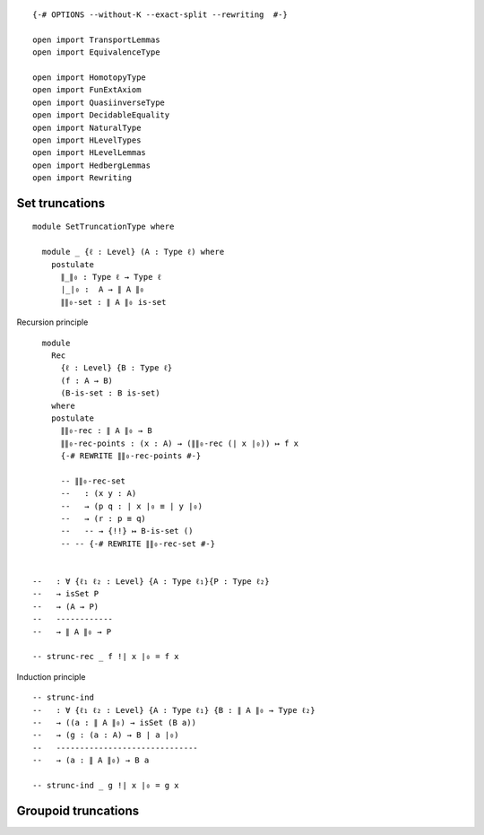 ::

   {-# OPTIONS --without-K --exact-split --rewriting  #-}

   open import TransportLemmas
   open import EquivalenceType

   open import HomotopyType
   open import FunExtAxiom
   open import QuasiinverseType
   open import DecidableEquality
   open import NaturalType
   open import HLevelTypes
   open import HLevelLemmas
   open import HedbergLemmas
   open import Rewriting

Set truncations
~~~~~~~~~~~~~~~

::

   module SetTruncationType where

     module _ {ℓ : Level} (A : Type ℓ) where
       postulate
         ∥_∥₀ : Type ℓ → Type ℓ
         ∣_∣₀ :  A → ∥ A ∥₀
         ∥∥₀-set : ∥ A ∥₀ is-set

Recursion principle

::

       module
         Rec
           {ℓ : Level} {B : Type ℓ}
           (f : A → B)
           (B-is-set : B is-set)
         where
         postulate
           ∥∥₀-rec : ∥ A ∥₀ → B
           ∥∥₀-rec-points : (x : A) → (∥∥₀-rec (∣ x ∣₀)) ↦ f x
           {-# REWRITE ∥∥₀-rec-points #-}

           -- ∥∥₀-rec-set
           --   : (x y : A)
           --   → (p q : ∣ x ∣₀ ≡ ∣ y ∣₀)
           --   → (r : p ≡ q)
           --   -- → {!!} ↦ B-is-set ()
           -- -- {-# REWRITE ∥∥₀-rec-set #-}


     --   : ∀ {ℓ₁ ℓ₂ : Level} {A : Type ℓ₁}{P : Type ℓ₂}
     --   → isSet P
     --   → (A → P)
     --   ------------
     --   → ∥ A ∥₀ → P

     -- strunc-rec _ f !∣ x ∣₀ = f x

Induction principle

::

     -- strunc-ind
     --   : ∀ {ℓ₁ ℓ₂ : Level} {A : Type ℓ₁} {B : ∥ A ∥₀ → Type ℓ₂}
     --   → ((a : ∥ A ∥₀) → isSet (B a))
     --   → (g : (a : A) → B ∣ a ∣₀)
     --   ------------------------------
     --   → (a : ∥ A ∥₀) → B a

     -- strunc-ind _ g !∣ x ∣₀ = g x

Groupoid truncations
~~~~~~~~~~~~~~~~~~~~
